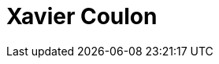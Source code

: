 = Xavier Coulon
:page-photo_64px: https://static.jboss.org/developer/people/xcoulon/avatar/64.png
:page-photo_32px: https://static.jboss.org/developer/people/xcoulon/avatar/32.png
:page-developer_page: https://developer.jboss.org/people/xcoulon


